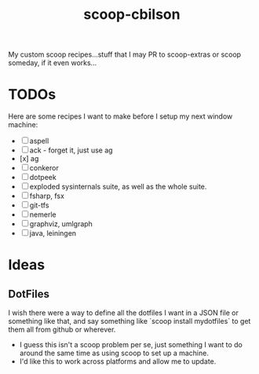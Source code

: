 #+TITLE: scoop-cbilson

My custom scoop recipes...stuff that I may PR to scoop-extras or scoop
someday, if it even works...

* TODOs
  Here are some recipes I want to make before I setup my next window
  machine:

  - [ ] aspell
  - [-] ack - forget it, just use ag
  - [x] ag
  - [ ] conkeror
  - [ ] dotpeek
  - [ ] exploded sysinternals suite, as well as the whole suite.
  - [ ] fsharp, fsx
  - [ ] git-tfs
  - [ ] nemerle
  - [ ] graphviz, umlgraph
  - [ ] java, leiningen

* Ideas

** DotFiles
   I wish there were a way to define all the dotfiles I want in a JSON
   file or something like that, and say something like `scoop install
   mydotfiles` to get them all from github or wherever.
   - I guess this isn't a scoop problem per se, just something I want
     to do around the same time as using scoop to set up a machine.
   - I'd like this to work across platforms and allow me to
     update.

